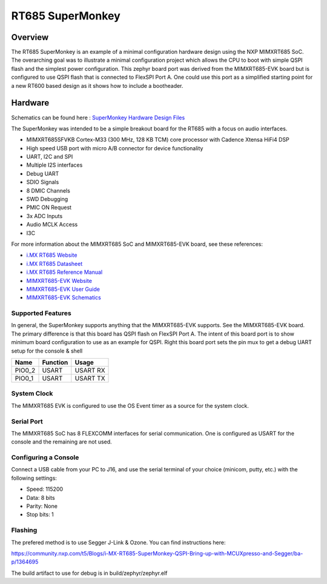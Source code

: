 .. _rt_super:

RT685 SuperMonkey
##################

Overview
********

The RT685 SuperMonkey is an example of a minimal configuration hardware design using 
the NXP MIMXRT685 SoC.   The overarching goal was to illustrate a minimal configuration
project which allows the CPU to boot with simple QSPI flash and the simplest
power configuration.  This zephyr board port was derived from the MIMXRT685-EVK board but
is configured to use QSPI flash that is connected to FlexSPI Port A.    One could use this
port as a simplified starting point for a new RT600 based design as it shows how to include
a bootheader. 


.. image:: ./rt_super_ad.png
   :width: 720
   :align: center
   :alt: rt_super_ad

.. image:: ./rt_super.png
   :width: 720
   :align: center
   :alt: rt_super

Hardware
********

Schematics can be found here : `SuperMonkey Hardware Design Files`_

The SuperMonkey was intended to be a simple breakout board for the RT685 with a focus
on audio interfaces.

- MIMXRT685SFVKB Cortex-M33 (300 MHz, 128 KB TCM) core processor with Cadence Xtensa HiFi4 DSP
- High speed USB port with micro A/B connector for device functionality
- UART, I2C and SPI
- Multiple I2S interfaces
- Debug UART
- SDIO Signals
- 8 DMIC Channels
- SWD Debugging
- PMIC ON Request
- 3x ADC Inputs
- Audio MCLK Access
- I3C 

For more information about the MIMXRT685 SoC and MIMXRT685-EVK board, see
these references:

- `i.MX RT685 Website`_
- `i.MX RT685 Datasheet`_
- `i.MX RT685 Reference Manual`_
- `MIMXRT685-EVK Website`_
- `MIMXRT685-EVK User Guide`_
- `MIMXRT685-EVK Schematics`_

Supported Features
==================

In general,  the SuperMonkey supports anything that the MIMXRT685-EVK supports. See the MIMXRT685-EVK
board.  The primary difference is that this board has QSPI flash on FlexSPI Port A.
The intent of this board port is to show minimum board configuration to use
as an example for QSPI.  Right this board port sets the pin mux to get a debug UART setup for the console & shell


+---------+-----------------+----------------------------+
| Name    | Function        | Usage                      |
+=========+=================+============================+
| PIO0_2  | USART           | USART RX                   |
+---------+-----------------+----------------------------+
| PIO0_1  | USART           | USART TX                   |
+---------+-----------------+----------------------------+


System Clock
============

The MIMXRT685 EVK is configured to use the OS Event timer
as a source for the system clock.

Serial Port
===========

The MIMXRT685 SoC has 8 FLEXCOMM interfaces for serial communication. One is
configured as USART for the console and the remaining are not used.


Configuring a Console
=====================

Connect a USB cable from your PC to J16, and use the serial terminal of your choice
(minicom, putty, etc.) with the following settings:

- Speed: 115200
- Data: 8 bits
- Parity: None
- Stop bits: 1

Flashing
========

The prefered method is to use Segger J-Link & Ozone.   You can find instructions here:

https://community.nxp.com/t5/Blogs/i-MX-RT685-SuperMonkey-QSPI-Bring-up-with-MCUXpresso-and-Segger/ba-p/1364695

The build artifact to use for debug is in build/zephyr/zephyr.elf

.. _MIMXRT685-EVK Website:
   https://www.nxp.com/design/development-boards/i-mx-evaluation-and-development-boards/i-mx-rt600-evaluation-kit:MIMXRT685-EVK

.. _MIMXRT685-EVK User Guide:
   https://www.nxp.com/webapp/Download?colCode=UM11159

.. _MIMXRT685-EVK Schematics:
   https://www.nxp.com/downloads/en/design-support/RT685-DESIGNFILES.zip

.. _i.MX RT685 Website:
   https://www.nxp.com/products/processors-and-microcontrollers/arm-microcontrollers/i-mx-rt-crossover-mcus/i-mx-rt600-crossover-mcu-with-arm-cortex-m33-and-dsp-cores:i.MX-RT600

.. _i.MX RT685 Datasheet:
   https://www.nxp.com/docs/en/data-sheet/DS-RT600.pdf

.. _i.MX RT685 Reference Manual:
   https://www.nxp.com/webapp/Download?colCode=UM11147

.. _SuperMonkey Hardware Design Files:
   https://github.com/ehughes/rt_super